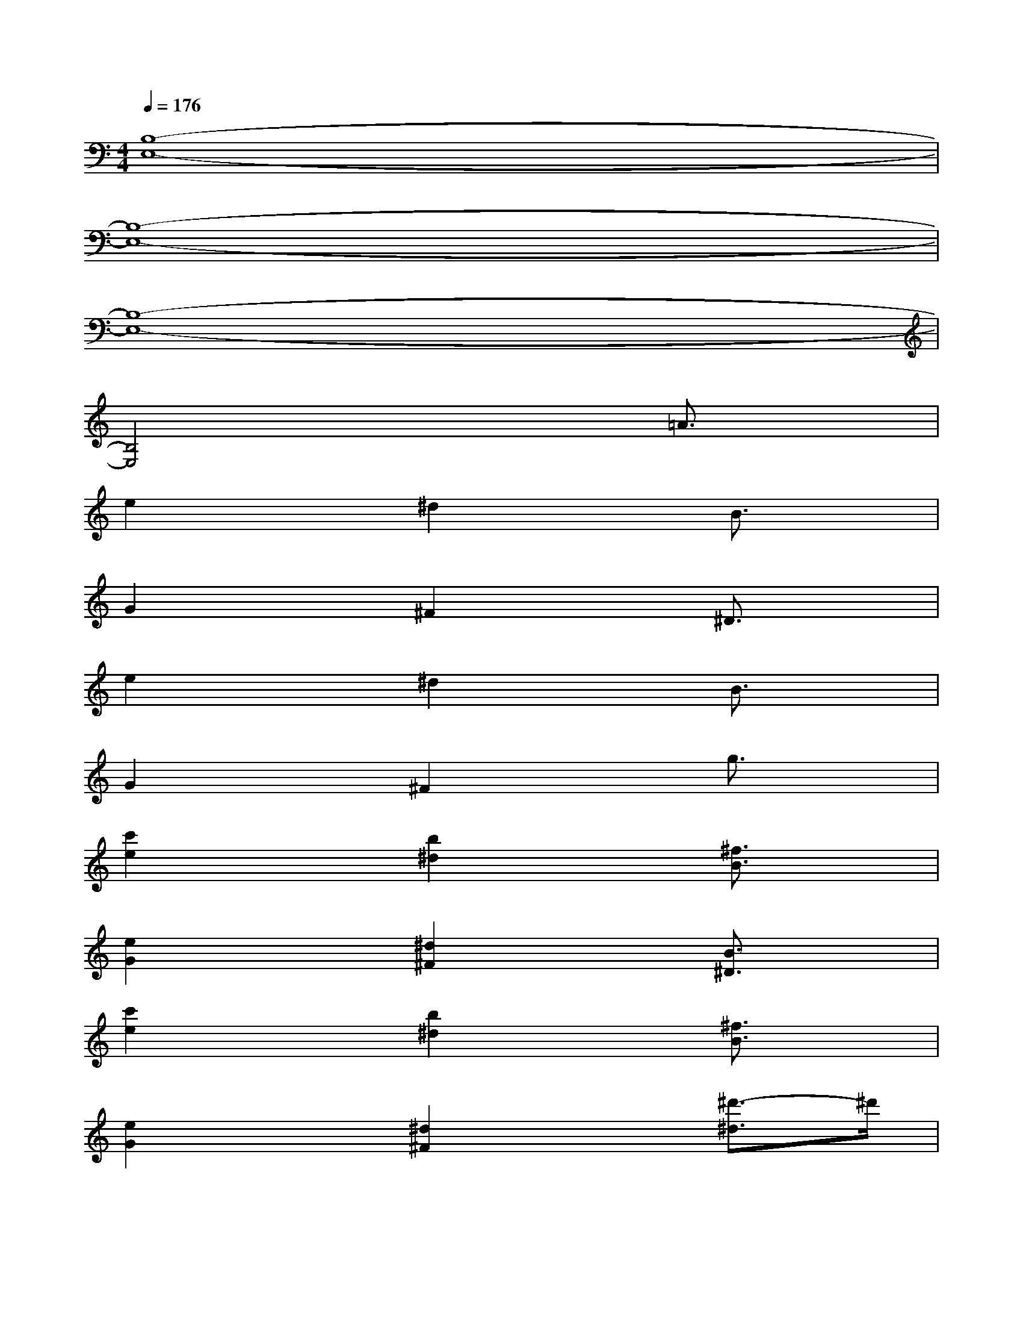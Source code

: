 X:1
T:
M:4/4
L:1/8
Q:1/4=176
K:C%0sharps
V:1
[B,8-E,8-]|
[B,8-E,8-]|
[B,8-E,8-]|
[B,4E,4]x2=A3/2x/2|
e2x^d2xB3/2x/2|
G2x^F2x^D3/2x/2|
e2x^d2xB3/2x/2|
G2x^F2xg3/2x/2|
[c'2e2]x[b2^d2]x[^f3/2B3/2]x/2|
[e2G2]x[^d2^F2]x[B3/2^D3/2]x/2|
[c'2e2]x[b2^d2]x[^f3/2B3/2]x/2|
[e2G2]x[^d2^F2]x[^d'3/2-^d3/2]^d'/2|
[e'/2-E,/2]e'/2-[e'/2-E/2]e'/2-[e'/2-G/2]e'/2-[e'/2-E,/2]e'/2-[e'/2-E/2]e'/2-[e'/2-^A/2]e'/2-[e'/2-G/2]e'/2-[e'/2-^A/2]e'/2-|
[e'/2-E,/2]e'/2-[e'/2-G/2]e'/2-[e'/2-B/2]e'/2-[e'/2-E,/2]e'/2-[e'/2-=A/2]e'/2-[e'/2c/2]x/2^f/2x/2c/2x/2|
E,/2x/2E/2x/2G/2x/2E,/2x/2E/2x/2^A/2x/2G/2x/2^A/2x/2|
E,/2x/2G/2x/2B/2x/2E,/2x/2=A/2x/2c/2x/2^f3/2x/2